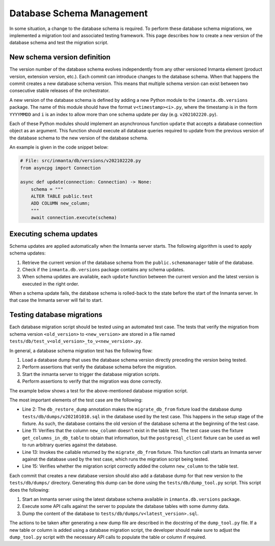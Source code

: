 **************************
Database Schema Management
**************************

In some situation, a change to the database schema is required. To perform these database schema
migrations, we implemented a migration tool and associated testing framework. This page describes how to create a new
version of the database schema and test the migration script.


New schema version definition
#############################

The version number of the database schema evolves independently from any other versioned Inmanta element
(product version, extension version, etc.). Each commit can introduce changes to the database schema. When that happens
the commit creates a new database schema version. This means that multiple schema version can exist between two
consecutive stable releases of the orchestrator.

A new version of the database schema is defined by adding a new Python module to the ``inmanta.db.versions`` package. The
name of this module should have the format ``v<timestamp><i>.py``, where the timestamp is in the form
``YYYYMMDD`` and ``i`` is an index to allow more than one schema update per day (e.g. ``v202102220.py``).

Each of these Python modules should implement an asynchronous function ``update`` that accepts a database connection object
as an argument. This function should execute all database queries required to update from the previous version of the
database schema to the new version of the database schema.

An example is given in the code snippet below:

.. code-block:: python

    # File: src/inmanta/db/versions/v202102220.py
    from asyncpg import Connection

    async def update(connection: Connection) -> None:
        schema = """
        ALTER TABLE public.test
        ADD COLUMN new_column;
        """
        await connection.execute(schema)


Executing schema updates
########################

Schema updates are applied automatically when the Inmanta server starts. The following algorithm is used to apply schema
updates:

1. Retrieve the current version of the database schema from the ``public.schemamanager`` table of the database.
2. Check if the ``inmanta.db.versions`` package contains any schema updates.
3. When schema updates are available, each ``update`` function between the current version and the latest version is executed
   in the right order.

When a schema update fails, the database schema is rolled-back to the state before the start of the Inmanta server. In
that case the Inmanta server will fail to start.


Testing database migrations
###########################

Each database migration script should be tested using an automated test case. The tests that verify the migration from
schema version ``<old_version>`` to ``<new_version>`` are stored in a file named
``tests/db/test_v<old_version>_to_v<new_version>.py``.

In general, a database schema migration test has the following flow:

1. Load a database dump that uses the database schema version directly preceding the version being tested.
2. Perform assertions that verify the database schema before the migration.
3. Start the inmanta server to trigger the database migration scripts.
4. Perform assertions to verify that the migration was done correctly.

The example below shows a test for the above-mentioned database migration script.

.. code-block:: python
    :linenos:

    # File: tests/db/test_v202101010_to_v202102220.py
    @pytest.mark.db_restore_dump(os.path.join(os.path.dirname(__file__), "dumps", "v202101010.sql"))
    async def test_add_new_column_to_test_table(
        migrate_db_from: abc.Callable[[], abc.Awaitable[None]],
        get_columns_in_db_table: abc.Callable[[str], list[str]],
    ) -> None:
        """
        Verify that the database migration script v202102220.py correctly adds the column new_column to the table test.
        """
        # Assert state before migration
        assert "new_column" not in await get_columns_in_db_table(table_name="test")
        # Migrate DB schema
        await migrate_db_from()
        # Assert state after migration
        assert "new_column" in await get_columns_in_db_table(table_name="test")


The most important elements of the test case are the following:

* Line 2: The ``db_restore_dump`` annotation makes the ``migrate_db_from`` fixture load the database dump
  ``tests/db/dumps/v202101010.sql`` in the database used by the test case. This happens in the setup stage of the
  fixture. As such, the database contains the old version of the database schema at the beginning of the test case.
* Line 11: Verifies that the column ``new_column`` doesn't exist in the table test. The test case uses the fixture
  ``get_columns_in_db_table`` to obtain that information, but the ``postgresql_client`` fixture can be used as well
  to run arbitrary queries against the database.
* Line 13: Invokes the callable returned by the ``migrate_db_from`` fixture. This function call starts an Inmanta
  server against the database used by the test case, which runs the migration script being tested.
* Line 15: Verifies whether the migration script correctly added the column ``new_column`` to the table test.

Each commit that creates a new database version should also add a database dump for that new version to the
``tests/db/dumps/`` directory. Generating this dump can be done using the ``tests/db/dump_tool.py`` script. This
script does the following:

1. Start an Inmanta server using the latest database schema available in ``inmanta.db.versions`` package.
2. Execute some API calls against the server to populate the database tables with some dummy data.
3. Dump the content of the database to ``tests/db/dumps/v<latest_version>.sql``.

The actions to be taken after generating a new dump file are described in the docstring of the ``dump_tool.py`` file.
If a new table or column is added using a database migration script, the developer should make sure to adjust the
``dump_tool.py`` script with the necessary API calls to populate the table or column if required.
